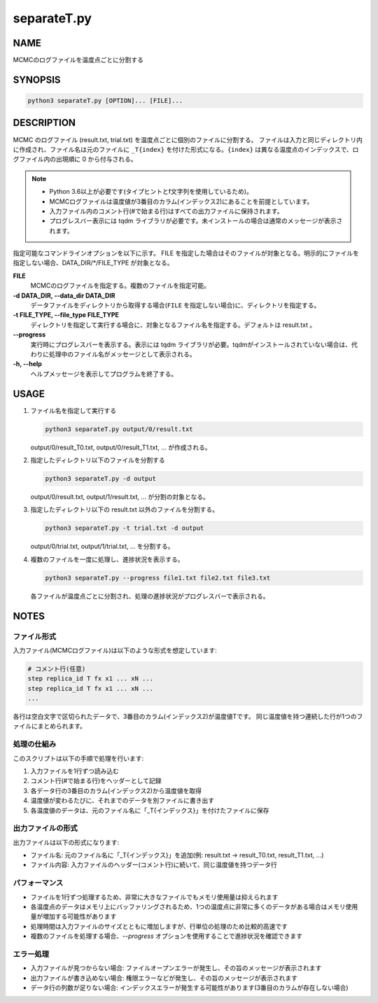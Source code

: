 separateT.py
============

NAME
----
MCMCのログファイルを温度点ごとに分割する

SYNOPSIS
--------

.. code-block:: bash

   python3 separateT.py [OPTION]... [FILE]...


DESCRIPTION
-----------

MCMC のログファイル (result.txt, trial.txt) を温度点ごとに個別のファイルに分割する。
ファイルは入力と同じディレクトリ内に作成され、ファイル名は元のファイルに ``_T{index}`` を付けた形式になる。``{index}`` は異なる温度点のインデックスで、ログファイル内の出現順に 0 から付与される。

.. note::
   * Python 3.6以上が必要です(タイプヒントとf文字列を使用しているため)。
   * MCMCログファイルは温度値が3番目のカラム(インデックス2)にあることを前提としています。
   * 入力ファイル内のコメント行(#で始まる行)はすべての出力ファイルに保持されます。
   * プログレスバー表示には tqdm ライブラリが必要です。未インストールの場合は通常のメッセージが表示されます。

指定可能なコマンドラインオプションを以下に示す。
FILE を指定した場合はそのファイルが対象となる。明示的にファイルを指定しない場合、DATA_DIR/\*/FILE_TYPE が対象となる。

**FILE**
    MCMCのログファイルを指定する。複数のファイルを指定可能。

**-d DATA_DIR, --data_dir DATA_DIR**
    データファイルをディレクトリから取得する場合(``FILE`` を指定しない場合)に、ディレクトリを指定する。
			
**-t FILE_TYPE, --file_type FILE_TYPE**
    ディレクトリを指定して実行する場合に、対象となるファイル名を指定する。デフォルトは result.txt 。

**--progress**
    実行時にプログレスバーを表示する。表示には tqdm ライブラリが必要。tqdmがインストールされていない場合は、代わりに処理中のファイル名がメッセージとして表示される。

**-h, --help**
    ヘルプメッセージを表示してプログラムを終了する。

USAGE
-----

1. ファイル名を指定して実行する

   .. code-block:: bash

      python3 separateT.py output/0/result.txt

   output/0/result_T0.txt, output/0/result_T1.txt, ... が作成される。

2. 指定したディレクトリ以下のファイルを分割する

   .. code-block:: bash

      python3 separateT.py -d output

   output/0/result.txt, output/1/result.txt, ... が分割の対象となる。

3. 指定したディレクトリ以下の result.txt 以外のファイルを分割する。

   .. code-block:: bash

      python3 separateT.py -t trial.txt -d output

   output/0/trial.txt, output/1/trial.txt, ... を分割する。

4. 複数のファイルを一度に処理し、進捗状況を表示する。

   .. code-block:: bash

      python3 separateT.py --progress file1.txt file2.txt file3.txt

   各ファイルが温度点ごとに分割され、処理の進捗状況がプログレスバーで表示される。

NOTES
-----

ファイル形式
~~~~~~~~~~~~

入力ファイル(MCMCログファイル)は以下のような形式を想定しています:

.. code-block:: text

   # コメント行(任意)
   step replica_id T fx x1 ... xN ...
   step replica_id T fx x1 ... xN ...
   ...

各行は空白文字で区切られたデータで、3番目のカラム(インデックス2)が温度値Tです。
同じ温度値を持つ連続した行が1つのファイルにまとめられます。

処理の仕組み
~~~~~~~~~~~~

このスクリプトは以下の手順で処理を行います:

1. 入力ファイルを1行ずつ読み込む
2. コメント行(#で始まる行)をヘッダーとして記録
3. 各データ行の3番目のカラム(インデックス2)から温度値を取得
4. 温度値が変わるたびに、それまでのデータを別ファイルに書き出す
5. 各温度値のデータは、元のファイル名に「_T{インデックス}」を付けたファイルに保存

出力ファイルの形式
~~~~~~~~~~~~~~~~~~

出力ファイルは以下の形式になります:

* ファイル名: 元のファイル名に「_T{インデックス}」を追加(例: result.txt → result_T0.txt, result_T1.txt, ...)
* ファイル内容: 入力ファイルのヘッダー(コメント行)に続いて、同じ温度値を持つデータ行

パフォーマンス
~~~~~~~~~~~~~~

* ファイルを1行ずつ処理するため、非常に大きなファイルでもメモリ使用量は抑えられます
* 各温度点のデータはメモリ上にバッファリングされるため、1つの温度点に非常に多くのデータがある場合はメモリ使用量が増加する可能性があります
* 処理時間は入力ファイルのサイズとともに増加しますが、行単位の処理のため比較的高速です
* 複数のファイルを処理する場合、`--progress` オプションを使用することで進捗状況を確認できます

エラー処理
~~~~~~~~~~

* 入力ファイルが見つからない場合: ファイルオープンエラーが発生し、その旨のメッセージが表示されます
* 出力ファイルが書き込めない場合: 権限エラーなどが発生し、その旨のメッセージが表示されます
* データ行の列数が足りない場合: インデックスエラーが発生する可能性があります(3番目のカラムが存在しない場合)
